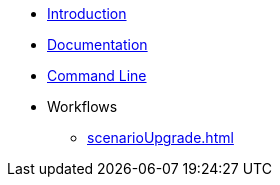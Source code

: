 * xref:index.adoc[Introduction]
* xref:documentation.adoc[Documentation]
* xref:commandLine.adoc[Command Line]
* Workflows
** xref:scenarioUpgrade.adoc[]
